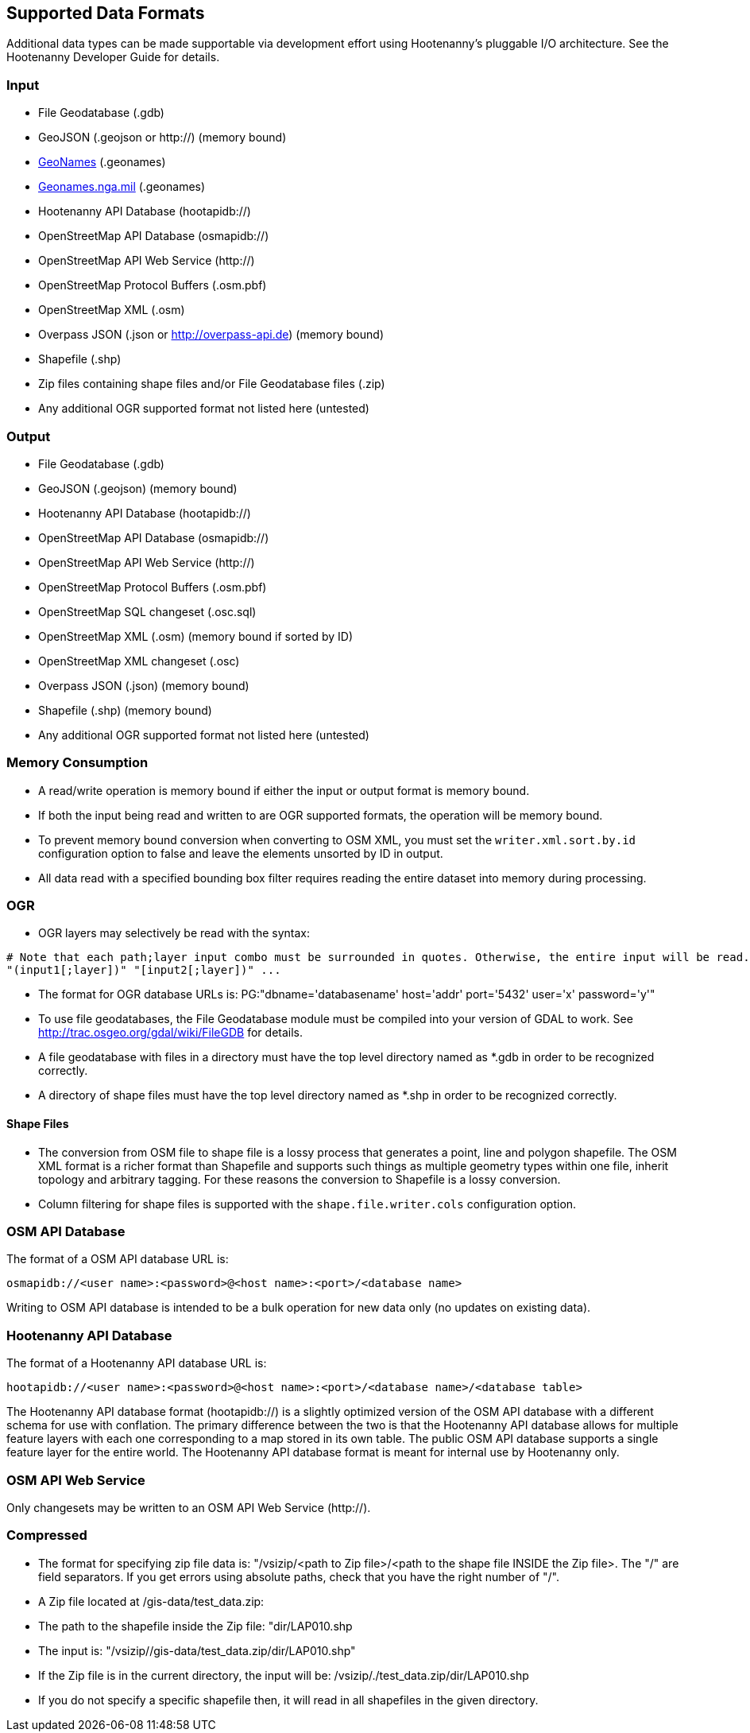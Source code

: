 
[[SupportedDataFormats]]
== Supported Data Formats

Additional data types can be made supportable via development effort using Hootenanny's pluggable I/O architecture. See 
the Hootenanny Developer Guide for details.

=== Input

* File Geodatabase (.gdb)
* GeoJSON (.geojson or http://) (memory bound)
* https://www.geonames.org[GeoNames] (.geonames)
* https://geonames.nga.mil/gns/html/gis_countryfiles.html[Geonames.nga.mil] (.geonames)
* Hootenanny API Database (hootapidb://)
* OpenStreetMap API Database (osmapidb://)
* OpenStreetMap API Web Service (http://)
* OpenStreetMap Protocol Buffers (.osm.pbf)
* OpenStreetMap XML (.osm)
* Overpass JSON (.json or http://overpass-api.de) (memory bound)
* Shapefile (.shp)
* Zip files containing shape files and/or File Geodatabase files (.zip)
* Any additional OGR supported format not listed here (untested)

=== Output

* File Geodatabase (.gdb)
* GeoJSON (.geojson) (memory bound)
* Hootenanny API Database (hootapidb://)
* OpenStreetMap API Database (osmapidb://)
* OpenStreetMap API Web Service (http://)
* OpenStreetMap Protocol Buffers (.osm.pbf)
* OpenStreetMap SQL changeset (.osc.sql)
* OpenStreetMap XML (.osm) (memory bound if sorted by ID)
* OpenStreetMap XML changeset (.osc)
* Overpass JSON (.json) (memory bound)
* Shapefile (.shp) (memory bound)
* Any additional OGR supported format not listed here (untested)

=== Memory Consumption

* A read/write operation is memory bound if either the input or output format is memory bound.
* If both the input being read and written to are OGR supported formats, the operation will be memory bound.
* To prevent memory bound conversion when converting to OSM XML, you must set the `writer.xml.sort.by.id` configuration 
option to false and leave the elements unsorted by ID in output.
* All data read with a specified bounding box filter requires reading the entire dataset into memory during processing.

=== OGR

* OGR layers may selectively be read with the syntax:
-----
# Note that each path;layer input combo must be surrounded in quotes. Otherwise, the entire input will be read.
"(input1[;layer])" "[input2[;layer])" ...
-----
* The format for OGR database URLs is: PG:"dbname='databasename' host='addr' port='5432' user='x' password='y'"
* To use file geodatabases, the File Geodatabase module must be compiled into your version of GDAL to work. See
http://trac.osgeo.org/gdal/wiki/FileGDB for details.
* A file geodatabase with files in a directory must have the top level directory named as *.gdb in order to be 
recognized correctly.
* A directory of shape files must have the top level directory named as *.shp in order to be recognized correctly.

==== Shape Files

* The conversion from OSM file to shape file is a lossy process that generates a point, line and polygon shapefile. The 
OSM XML format is a richer format than Shapefile and supports such things as multiple geometry types within one file, 
inherit topology and arbitrary tagging. For these reasons the conversion to Shapefile is a lossy conversion.
* Column filtering for shape files is supported with the `shape.file.writer.cols` configuration option.

=== OSM API Database

The format of a OSM API database URL is: 

-----
osmapidb://<user name>:<password>@<host name>:<port>/<database name>
-----

Writing to OSM API database is intended to be a bulk operation for new data only (no updates on existing data).

=== Hootenanny API Database

The format of a Hootenanny API database URL is: 

-----
hootapidb://<user name>:<password>@<host name>:<port>/<database name>/<database table>
-----

The Hootenanny API database format (hootapidb://) is a slightly optimized version of the OSM API database with a 
different schema for use with conflation. The primary difference between the two is that the Hootenanny API database allows 
for multiple feature layers with each one corresponding to a map stored in its own table. The public OSM API database 
supports a single feature layer for the entire world. The Hootenanny API database format is meant for internal use 
by Hootenanny only.

=== OSM API Web Service

Only changesets may be written to an OSM API Web Service (http://).

=== Compressed

* The format for specifying zip file data is: "/vsizip/<path to Zip file>/<path to the shape file INSIDE the Zip file>. 
The "/" are field separators. If you get errors using absolute paths, check that you have the right number of "/".
* A Zip file located at /gis-data/test_data.zip:
  * The path to the shapefile inside the Zip file: "dir/LAP010.shp
  * The input is: "/vsizip//gis-data/test_data.zip/dir/LAP010.shp"
  * If the Zip file is in the current directory, the input will be: /vsizip/./test_data.zip/dir/LAP010.shp
  * If you do not specify a specific shapefile then, it will read in all shapefiles in the given directory.
